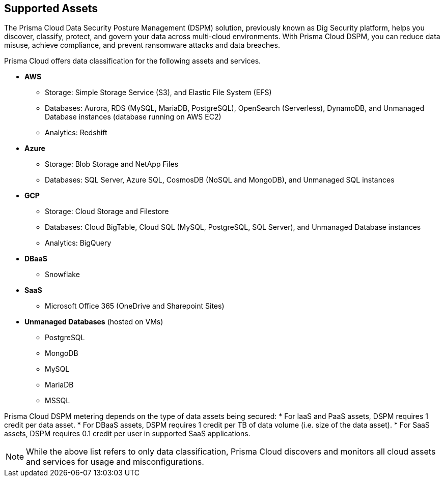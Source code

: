 == Supported Assets

The Prisma Cloud Data Security Posture Management (DSPM) solution, previously known as Dig Security platform, helps you discover, classify, protect, and govern your data across multi-cloud environments. With Prisma Cloud DSPM, you can reduce data misuse, achieve compliance, and prevent ransomware attacks and data breaches.

Prisma Cloud offers data classification for the following assets and services.

* *AWS*
** Storage: Simple Storage Service (S3), and Elastic File System (EFS)
** Databases: Aurora, RDS (MySQL, MariaDB, PostgreSQL), OpenSearch (Serverless), DynamoDB, and Unmanaged Database instances (database running on AWS EC2)
//deleted: DynamoDB Accelerator, Elasticache Cluster, Elasticache Replication Group, Elasticache for Memcache, MemoryDB for Redis
** Analytics: Redshift
//deleted: EMR and OpenSearch

* *Azure*
** Storage: Blob Storage and NetApp Files
** Databases: SQL Server, Azure SQL, CosmosDB (NoSQL and MongoDB), and Unmanaged SQL instances
//deleted: Cache for Redis, Database for MariaDB, Database for MySQL, Database for PostgreSQL, SQL Database, SQL Managed instances, Unmanaged Database instances
//deleted: ** Analytics: Synapse Analytics

* *GCP*
** Storage: Cloud Storage and Filestore
** Databases: Cloud BigTable, Cloud SQL (MySQL, PostgreSQL, SQL Server), and Unmanaged Database instances
//deleted: Cloud Spanner, Memorystore for Redis, Memorystore for Memcache
** Analytics: BigQuery

* *DBaaS*
** Snowflake

* *SaaS*
** Microsoft Office 365 (OneDrive and Sharepoint Sites)

* *Unmanaged Databases* (hosted on VMs)
** PostgreSQL
** MongoDB
** MySQL
** MariaDB
** MSSQL

Prisma Cloud DSPM metering depends on the type of data assets being secured:
* For IaaS and PaaS assets, DSPM requires 1 credit per data asset.
* For DBaaS assets, DSPM requires 1 credit per TB of data volume (i.e. size of the data asset).
* For SaaS assets, DSPM requires 0.1 credit per user in supported SaaS applications.

NOTE: While the above list refers to only data classification, Prisma Cloud discovers and monitors all cloud assets and services for usage and misconfigurations.


//* *SaaS*
//** Microsoft Office 365: OneDrive and Sharepoint Sites

//* *On-Premises*
//** Storage: NFS
//** Windows FileShare
//** NetApp FileShare
